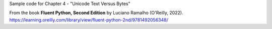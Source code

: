 Sample code for Chapter 4 - "Unicode Text Versus Bytes"

From the book **Fluent Python, Second Edition** by Luciano Ramalho (O'Reilly, 2022).
https://learning.oreilly.com/library/view/fluent-python-2nd/9781492056348/
